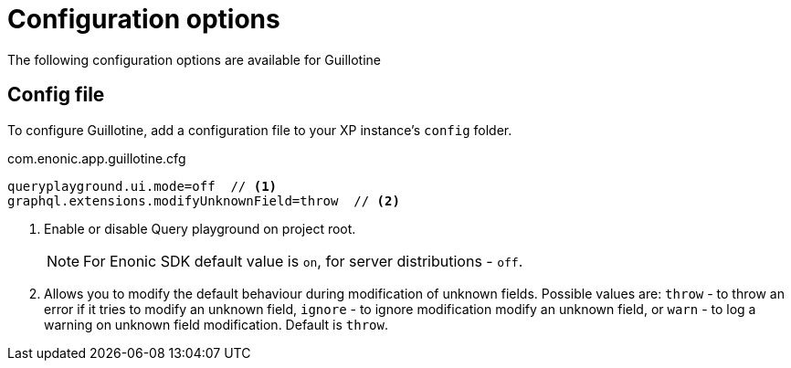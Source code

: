 = Configuration options

The following configuration options are available for Guillotine

== Config file

To configure Guillotine, add a configuration file to your XP instance's `config` folder.

.com.enonic.app.guillotine.cfg
[source,properties]
----
queryplayground.ui.mode=off  // <1>
graphql.extensions.modifyUnknownField=throw  // <2>
----

<1> Enable or disable Query playground on project root.

+
NOTE: For Enonic SDK default value is `on`, for server distributions - `off`.
+

<2> Allows you to modify the default behaviour during modification of unknown fields. Possible values are: `throw`  - to throw an error if it tries to modify an unknown field, `ignore` - to ignore modification modify an unknown field, or `warn` - to log a warning on unknown field modification. Default is `throw`.
